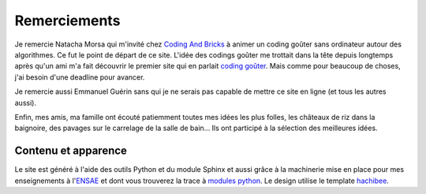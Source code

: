 ﻿

Remerciements
=============


Je remercie Natacha Morsa qui m'invité chez `Coding And Bricks <http://www.codingandbricks.com/>`_
à animer un coding goûter sans ordinateur autour des 
algorithmes. Ce fut le point de départ de ce site.
L'idée des codings goûter me trottait dans la tête depuis longtemps après qu'un ami
m'a fait découvrir le premier site qui en parlait
`coding goûter <https://www.facebook.com/groups/codinggouter/>`_.
Mais comme pour beaucoup de choses, j'ai besoin d'une deadline pour avancer.

Je remercie aussi Emmanuel Guérin sans qui je ne serais pas capable 
de mettre ce site en ligne (et tous les autres aussi).

Enfin, mes amis, ma famille ont écouté patiemment toutes mes idées les plus folles,
les châteaux de riz dans la baignoire, des pavages sur le carrelage de la salle de bain...
Ils ont participé à la sélection des meilleures idées. 



Contenu et apparence
^^^^^^^^^^^^^^^^^^^^

Le site est généré à l'aide des outils Python et du module Sphinx et aussi grâce
à la machinerie mise en place pour mes enseignements à
l'`ENSAE <http://www.ensae.fr/>`_ et dont
vous trouverez la trace à `modules python <http://www.xavierdupre.fr/site2013/index_code.html>`_.
Le design utilise le template `hachibee <https://github.com/hachibeeDI/Sphinx-hachibee-theme>`_.

